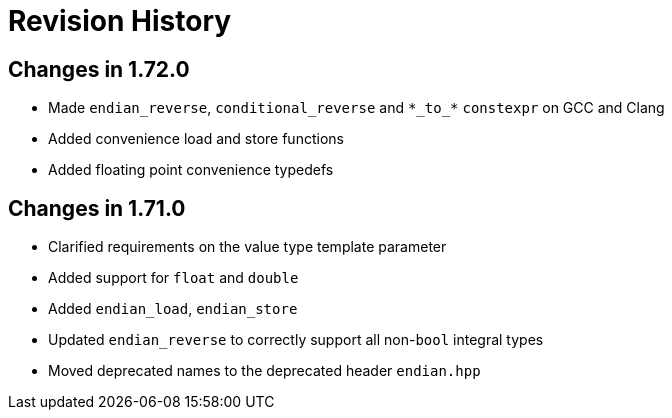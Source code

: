 ////
Copyright 2019 Peter Dimov

Distributed under the Boost Software License, Version 1.0.

See accompanying file LICENSE_1_0.txt or copy at
http://www.boost.org/LICENSE_1_0.txt
////

[#changelog]
# Revision History

## Changes in 1.72.0

* Made `endian_reverse`, `conditional_reverse` and `\*\_to_*` `constexpr`
  on GCC and Clang
* Added convenience load and store functions
* Added floating point convenience typedefs

## Changes in 1.71.0

* Clarified requirements on the value type template parameter
* Added support for `float` and `double`
* Added `endian_load`, `endian_store`
* Updated `endian_reverse` to correctly support all non-`bool` integral types
* Moved deprecated names to the deprecated header `endian.hpp`
